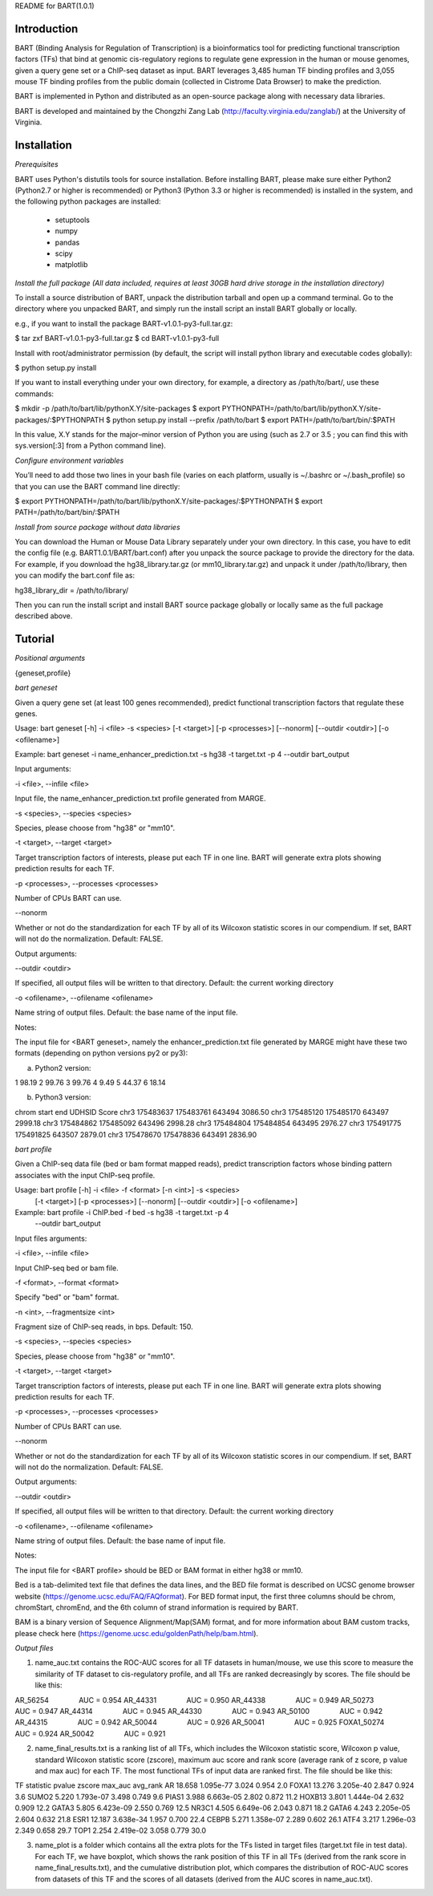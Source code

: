 
README for BART(1.0.1)

============
Introduction
============

BART (Binding Analysis for Regulation of Transcription) is a bioinformatics tool for predicting functional transcription factors (TFs) that bind at genomic cis-regulatory regions to regulate gene expression in the human or mouse genomes, given a query gene set or a ChIP-seq dataset as input. BART leverages 3,485 human TF binding profiles and 3,055 mouse TF binding profiles from the public domain (collected in Cistrome Data Browser) to make the prediction.

BART is implemented in Python and distributed as an open-source package along with necessary data libraries.

BART is developed and maintained by the Chongzhi Zang Lab (http://faculty.virginia.edu/zanglab/) at the University of Virginia.


============
Installation
============

*Prerequisites*

BART uses Python's distutils tools for source installation. Before installing BART, please make sure either Python2 (Python2.7 or higher is recommended) or Python3 (Python 3.3 or higher is recommended) is installed in the system, and the following python packages are installed:

	- setuptools
	- numpy
	- pandas
	- scipy
	- matplotlib


*Install the full package (All data included, requires at least 30GB hard drive storage in the installation directory)*

To install a source distribution of BART, unpack the distribution tarball and open up a command terminal. Go to the directory where you unpacked BART, and simply run the install script an install BART globally or locally. 

e.g., if you want to install the package BART-v1.0.1-py3-full.tar.gz:

$ tar zxf BART-v1.0.1-py3-full.tar.gz
$ cd BART-v1.0.1-py3-full

Install with root/administrator permission (by default, the script will install python library and executable codes globally):

$ python setup.py install

If you want to install everything under your own directory, for example, a directory as /path/to/bart/, use these commands:

$ mkdir -p /path/to/bart/lib/pythonX.Y/site-packages 
$ export PYTHONPATH=/path/to/bart/lib/pythonX.Y/site-packages/:$PYTHONPATH 
$ python setup.py install --prefix /path/to/bart 
$ export PATH=/path/to/bart/bin/:$PATH

In this value, X.Y stands for the major–minor version of Python you are using (such as 2.7 or 3.5 ; you can find this with sys.version[:3] from a Python command line).


*Configure environment variables*

You’ll need to add those two lines in your bash file (varies on each platform, usually is ~/.bashrc or ~/.bash_profile) so that you can use the BART command line directly:

$ export PYTHONPATH=/path/to/bart/lib/pythonX.Y/site-packages/:$PYTHONPATH 
$ export PATH=/path/to/bart/bin/:$PATH


*Install from source package without data libraries*

You can download the Human or Mouse Data Library separately under your own directory. In this case, you have to edit the config file (e.g. BART1.0.1/BART/bart.conf) after you unpack the source package to provide the directory for the data. For example, if you download the hg38_library.tar.gz (or mm10_library.tar.gz) and unpack it under /path/to/library, then you can modify the bart.conf file as:

hg38_library_dir = /path/to/library/

Then you can run the install script and install BART source package globally or locally same as the full package described above.
 


========
Tutorial
========

*Positional arguments*

{geneset,profile}


*bart geneset*

Given a query gene set (at least 100 genes recommended), predict functional transcription factors that regulate these genes.

Usage:	bart geneset 	[-h] -i <file> -s <species> [-t <target>] [-p <processes>] 
[--nonorm] [--outdir <outdir>] [-o <ofilename>]

Example:	bart geneset 	-i name_enhancer_prediction.txt -s hg38 -t target.txt -p 4 
--outdir bart_output


Input arguments:

-i <file>, --infile <file>

Input file, the name_enhancer_prediction.txt profile generated from MARGE.

-s <species>, --species <species>

Species, please choose from "hg38" or "mm10".

-t <target>, --target <target>

Target transcription factors of interests, please put each TF in one line. BART will generate extra plots showing prediction results for each TF.

-p <processes>, --processes <processes>

Number of CPUs BART can use.

--nonorm

Whether or not do the standardization for each TF by all of its Wilcoxon statistic scores in our compendium. If set, BART will not do the normalization. Default: FALSE.


Output arguments:

--outdir <outdir>

If specified, all output files will be written to that directory. Default: the current working directory

-o <ofilename>, --ofilename <ofilename>

Name string of output files. Default: the base name of the input file.


Notes:

The input file for <BART geneset>, namely the enhancer_prediction.txt file generated by MARGE might have these two formats (depending on python versions py2 or py3):

a. Python2 version:

1	98.19
2	99.76
3	99.76
4	9.49
5	44.37
6	18.14

b. Python3 version:

chrom	start	end	UDHSID	Score
chr3	175483637	175483761	643494	3086.50
chr3	175485120	175485170	643497	2999.18
chr3	175484862	175485092	643496	2998.28
chr3	175484804	175484854	643495	2976.27
chr3	175491775	175491825	643507	2879.01
chr3	175478670	175478836	643491	2836.90


*bart profile*

Given a ChIP-seq data file (bed or bam format mapped reads), predict transcription factors whose binding pattern associates with the input ChIP-seq profile.

Usage: 	bart profile 	[-h] -i <file> -f <format> [-n <int>] -s <species>
                    			[-t <target>] [-p <processes>] [--nonorm]
                    			[--outdir <outdir>] [-o <ofilename>]

Example:	bart profile 	-i ChIP.bed -f bed -s hg38 -t target.txt -p 4
				--outdir bart_output


Input files arguments:

-i <file>, --infile <file>

Input ChIP-seq bed or bam file.

-f <format>, --format <format>

Specify "bed" or "bam" format.

-n <int>, --fragmentsize <int>

Fragment size of ChIP-seq reads, in bps. Default: 150.

-s <species>, --species <species>

Species, please choose from "hg38" or "mm10".

-t <target>, --target <target>

Target transcription factors of interests, please put each TF in one line. BART will generate extra plots showing prediction results for each TF.

-p <processes>, --processes <processes>

Number of CPUs BART can use.

--nonorm

Whether or not do the standardization for each TF by all of its Wilcoxon statistic scores in our compendium. If set, BART will not do the normalization. Default: FALSE.


Output arguments:

--outdir <outdir>

If specified, all output files will be written to that directory. Default: the current working directory

-o <ofilename>, --ofilename <ofilename>

Name string of output files. Default: the base name of input file.


Notes:

The input file for <BART profile> should be BED or BAM format in either hg38 or mm10. 

Bed is a tab-delimited text file that defines the data lines, and the BED file format is described on UCSC genome browser website (https://genome.ucsc.edu/FAQ/FAQformat). For BED format input, the first three columns should be chrom, chromStart, chromEnd, and the 6th column of strand information is required by BART. 

BAM is a binary version of Sequence Alignment/Map(SAM) format, and for more information about BAM custom tracks, please check here (https://genome.ucsc.edu/goldenPath/help/bam.html). 
 


*Output files*

1. name_auc.txt contains the ROC-AUC scores for all TF datasets in human/mouse, we use this score to measure the similarity of TF dataset to cis-regulatory profile, and all TFs are ranked decreasingly by scores. The file should be like this:

AR_56254	    AUC = 0.954
AR_44331	    AUC = 0.950
AR_44338	    AUC = 0.949
AR_50273	    AUC = 0.947
AR_44314	    AUC = 0.945
AR_44330	    AUC = 0.943
AR_50100	    AUC = 0.942
AR_44315	    AUC = 0.942
AR_50044	    AUC = 0.926
AR_50041	    AUC = 0.925
FOXA1_50274	    AUC = 0.924
AR_50042	    AUC = 0.921

2. name_final_results.txt is a ranking list of all TFs, which includes the Wilcoxon statistic score, Wilcoxon p value, standard Wilcoxon statistic score (zscore), maximum auc score and rank score (average rank of z score, p value and max auc) for each TF. The most functional TFs of input data are ranked first. The file should be like this:

TF	statistic	pvalue	zscore	max_auc	avg_rank
AR	18.658	1.095e-77	3.024	0.954	2.0
FOXA1	13.276	3.205e-40	2.847	0.924	3.6
SUMO2	5.220	1.793e-07	3.498	0.749	9.6
PIAS1	3.988	6.663e-05	2.802	0.872	11.2
HOXB13	3.801	1.444e-04	2.632	0.909	12.2
GATA3	5.805	6.423e-09	2.550	0.769	12.5
NR3C1	4.505	6.649e-06	2.043	0.871	18.2
GATA6	4.243	2.205e-05	2.604	0.632	21.8
ESR1	12.187	3.638e-34	1.957	0.700	22.4
CEBPB	5.271	1.358e-07	2.289	0.602	26.1
ATF4	3.217	1.296e-03	2.349	0.658	29.7
TOP1	2.254	2.419e-02	3.058	0.779	30.0


3. name_plot is a folder which contains all the extra plots for the TFs listed in target files (target.txt file in test data). For each TF, we have boxplot, which shows the rank position of this TF in all TFs (derived from the rank score in name_final_results.txt), and the cumulative distribution plot, which compares the distribution of ROC-AUC scores from datasets of this TF and the scores of all datasets (derived from the AUC scores in name_auc.txt).
